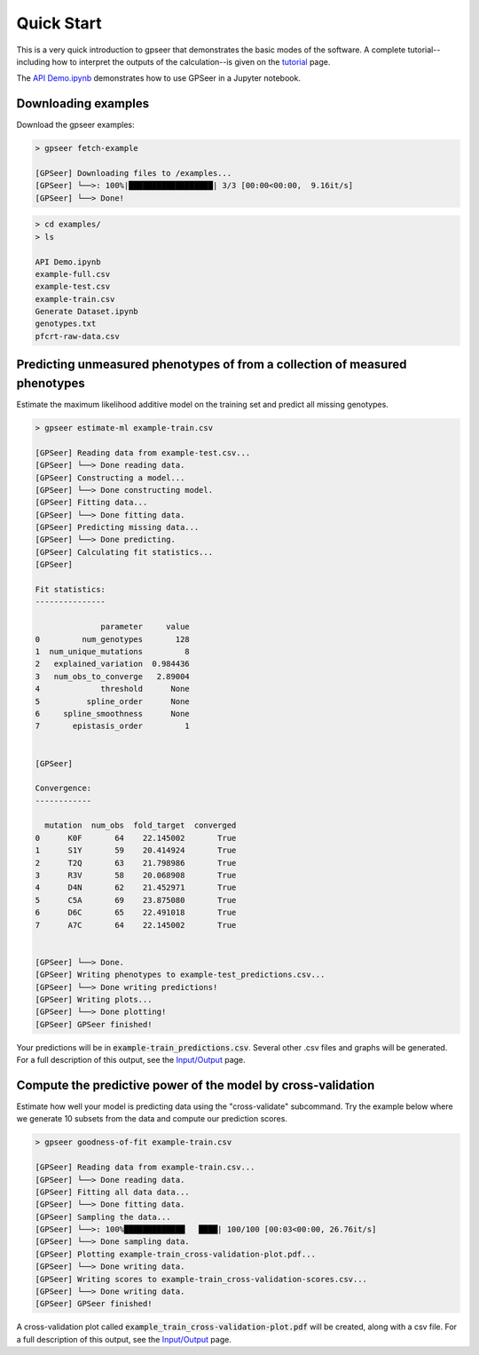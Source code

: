 
Quick Start
===========

This is a very quick introduction to gpseer that demonstrates the basic modes of
the software. A complete tutorial--including how to interpret the outputs of the
calculation--is given on the `tutorial <tutorial.html>`_ page.

The `API Demo.ipynb <https://github.com/harmsmlab/gpseer/raw/master/examples/API%20Demo.ipynb>`_
demonstrates how to use GPSeer in a Jupyter notebook.

Downloading examples
--------------------

Download the gpseer examples:

.. code-block::

    > gpseer fetch-example

    [GPSeer] Downloading files to /examples...
    [GPSeer] └──>: 100%|██████████████████| 3/3 [00:00<00:00,  9.16it/s]
    [GPSeer] └──> Done!


.. code-block::

    > cd examples/
    > ls

    API Demo.ipynb
    example-full.csv
    example-test.csv
    example-train.csv
    Generate Dataset.ipynb
    genotypes.txt
    pfcrt-raw-data.csv


Predicting unmeasured phenotypes of from a collection of measured phenotypes
----------------------------------------------------------------------------

Estimate the maximum likelihood additive model on the training set and predict
all missing genotypes.

.. code-block::

    > gpseer estimate-ml example-train.csv

    [GPSeer] Reading data from example-test.csv...
    [GPSeer] └──> Done reading data.
    [GPSeer] Constructing a model...
    [GPSeer] └──> Done constructing model.
    [GPSeer] Fitting data...
    [GPSeer] └──> Done fitting data.
    [GPSeer] Predicting missing data...
    [GPSeer] └──> Done predicting.
    [GPSeer] Calculating fit statistics...
    [GPSeer]

    Fit statistics:
    ---------------

                  parameter     value
    0         num_genotypes       128
    1  num_unique_mutations         8
    2   explained_variation  0.984436
    3   num_obs_to_converge   2.89004
    4             threshold      None
    5          spline_order      None
    6     spline_smoothness      None
    7       epistasis_order         1


    [GPSeer]

    Convergence:
    ------------

      mutation  num_obs  fold_target  converged
    0      K0F       64    22.145002       True
    1      S1Y       59    20.414924       True
    2      T2Q       63    21.798986       True
    3      R3V       58    20.068908       True
    4      D4N       62    21.452971       True
    5      C5A       69    23.875080       True
    6      D6C       65    22.491018       True
    7      A7C       64    22.145002       True


    [GPSeer] └──> Done.
    [GPSeer] Writing phenotypes to example-test_predictions.csv...
    [GPSeer] └──> Done writing predictions!
    [GPSeer] Writing plots...
    [GPSeer] └──> Done plotting!
    [GPSeer] GPSeer finished!

Your predictions will be in :code:`example-train_predictions.csv`.  Several
other .csv files and graphs will be generated.  For a full description of
this output, see the `Input/Output <io.html>`_ page.


Compute the predictive power of the model by cross-validation
-------------------------------------------------------------

Estimate how well your model is predicting data using the "cross-validate"
subcommand. Try the example below where we generate 10 subsets from the data
and compute our prediction scores.

.. code-block::

    > gpseer goodness-of-fit example-train.csv

    [GPSeer] Reading data from example-train.csv...
    [GPSeer] └──> Done reading data.
    [GPSeer] Fitting all data data...
    [GPSeer] └──> Done fitting data.
    [GPSeer] Sampling the data...
    [GPSeer] └──>: 100%█████████████   ████| 100/100 [00:03<00:00, 26.76it/s]
    [GPSeer] └──> Done sampling data.
    [GPSeer] Plotting example-train_cross-validation-plot.pdf...
    [GPSeer] └──> Done writing data.
    [GPSeer] Writing scores to example-train_cross-validation-scores.csv...
    [GPSeer] └──> Done writing data.
    [GPSeer] GPSeer finished!

A cross-validation plot called :code:`example_train_cross-validation-plot.pdf`
will be created, along with a csv file.  For a full description of
this output, see the `Input/Output`_ page.
